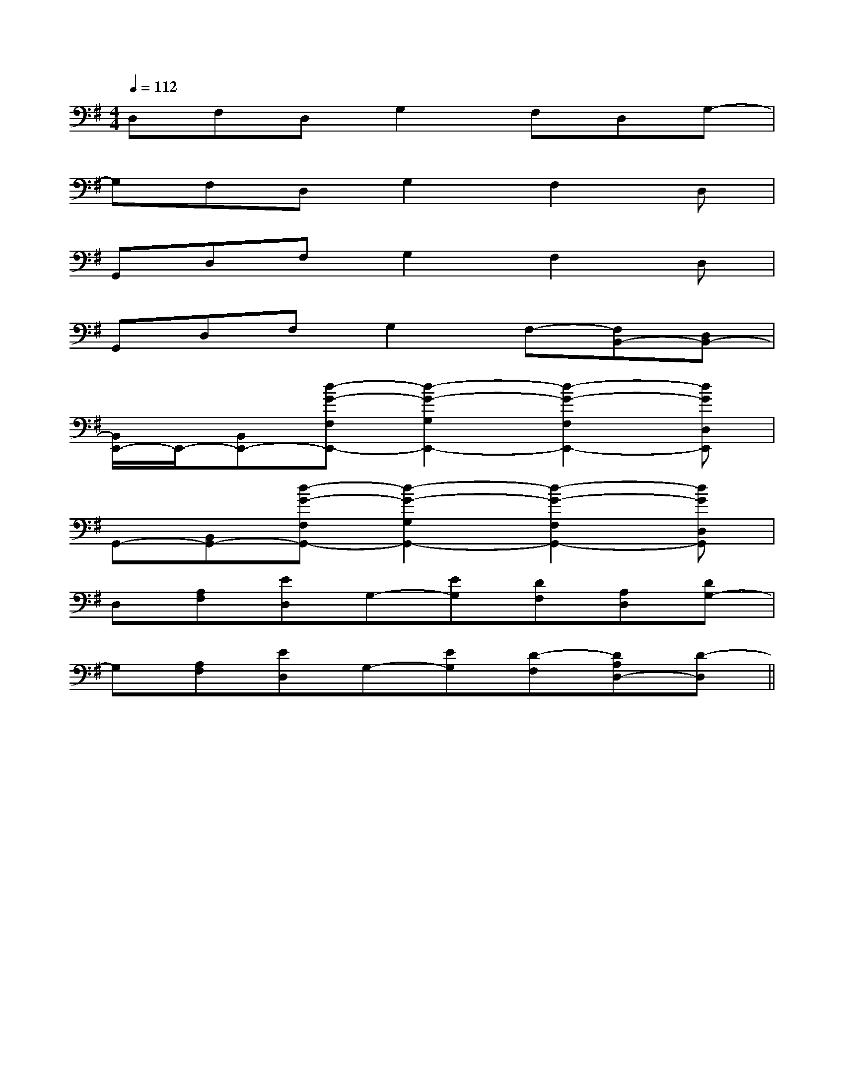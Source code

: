 X:1
T:
M:4/4
L:1/8
Q:1/4=112
K:G
%1sharps
%%MIDI program 0
%%MIDI program 0
V:1
%%MIDI program 24
D,F,D,G,2F,D,G,-|
G,F,D,G,2F,2D,|
G,,D,F,G,2F,2D,|
G,,D,F,G,2F,-[F,B,,-][D,B,,-]|
[B,,/2E,,/2-]E,,/2-[B,,E,,-][d-G-F,E,,-][d2-G2-G,2E,,2-][d2-G2-F,2E,,2-][dGD,E,,]|
G,,-[B,,G,,-][d-G-F,G,,-][d2-G2-G,2G,,2-][d2-G2-F,2G,,2-][dGD,G,,]|
D,[A,F,][ED,]G,-[EG,][DF,][A,D,][DG,-]|
G,[A,F,][ED,]G,-[EG,][D-F,][DA,D,-][D-D,]||
|
|
|
|
|
|
|
|
|
|
|
|
|
|
C/2A,/2]C/2A,/2]C/2A,/2]C/2A,/2]C/2A,/2]C/2A,/2]C/2A,/2]C/2A,/2]C/2A,/2]C/2A,/2]C/2A,/2]C/2A,/2]C/2A,/2]C/2A,/2]C/2A,/2][b-g-d[b-g-d[b-g-d[b-g-d[b-g-d[b-g-d[b-g-d[b-g-d[b-g-d[b-g-d[b-g-d[b-g-d[b-g-d[b-g-d[b-g-d^C,,/2^C,,/2^C,,/2^C,,/2^C,,/2^C,,/2^C,,/2^C,,/2^C,,/2^C,,/2^C,,/2^C,,/2^C,,/2^C,,/2^C,,/2[A-=G[A-=G[A-=G[A-=G[A-=G[A-=G[A-=G[A-=G[A-=G[A-=G[A-=G[A-=G[A-=G[A-=G[A-=G^C,,/2^C,,/2^C,,/2^C,,/2^C,,/2^C,,/2^C,,/2^C,,/2^C,,/2^C,,/2^C,,/2^C,,/2^C,,/2^C,,/2[E4-^C[E4-^C[E4-^C[E4-^C[E4-^C[E4-^C[E4-^C[E4-^C[E4-^C[E4-^C[E4-^C[E4-^C[E4-^C[E4-^C[E4-^C=E,-=E,,-]=E,-=E,,-]=E,-=E,,-]=E,-=E,,-]=E,-=E,,-]=E,-=E,,-]=E,-=E,,-]=E,-=E,,-]=E,-=E,,-]=E,-=E,,-]=E,-=E,,-]=E,-=E,,-]=E,-=E,,-]=E,-=E,,-]=E,-=E,,-][c/2G/2E/2G,/2][c/2G/2E/2G,/2][c/2G/2E/2G,/2][c/2G/2E/2G,/2][c/2G/2E/2G,/2][c/2G/2E/2G,/2][c/2G/2E/2G,/2][c/2G/2E/2G,/2][c/2G/2E/2G,/2][c/2G/2E/2G,/2][c/2G/2E/2G,/2][c/2G/2E/2G,/2][c/2G/2E/2G,/2][c/2G/2E/2G,/2][c/2G/2E/2G,/2]a'/2a'/2a'/2a'/2a'/2a'/2a'/2a'/2a'/2a'/2a'/2a'/2a'/2a'/2a'/2=E,/2-=E,/2-=E,/2-=E,/2-=E,/2-=E,/2-=E,/2-=E,/2-=E,/2-=E,/2-=E,/2-=E,/2-=E,/2-=E,/2-=E,/2-4B,4F,4B,,4]4B,4F,4B,,4]4B,4F,4B,,4]4B,4F,4B,,4]4B,4F,4B,,4]4B,4F,4B,,4]4B,4F,4B,,4]4B,4F,4B,,4]4B,4F,4B,,4]4B,4F,4B,,4]4B,4F,4B,,4]4B,4F,4B,,4]4B,4F,4B,,4]4B,4F,4B,,4]4B,4F,4B,,4][C,-F,,][C,-F,,][C,-F,,][C,-F,,][C,-F,,][C,-F,,][C,-F,,][C,-F,,][C,-F,,][C,-F,,][C,-F,,][C,-F,,][C,-F,,][C,-F,,][C,-F,,][e'-g[e'-g[e'-g[e'-g[e'-g[e'-g[e'-g[e'-g[e'-g[e'-g[e'-g[e'-g[e'-g[e'-g[e'-g-B,-G,-E,]-B,-G,-E,]-B,-G,-E,]-B,-G,-E,]-B,-G,-E,]-B,-G,-E,]-B,-G,-E,]-B,-G,-E,]-B,-G,-E,]-B,-G,-E,]-B,-G,-E,]-B,-G,-E,]-B,-G,-E,]-B,-G,-E,]-B,-G,-E,][g/2-A/2-[g/2-A/2-[g/2-A/2-[g/2-A/2-[g/2-A/2-[g/2-A/2-[g/2-A/2-[g/2-A/2-[g/2-A/2-[g/2-A/2-[g/2-A/2-[g/2-A/2-[g/2-A/2-[g/2-A/2-[A/2G,/2][A/2G,/2][A/2G,/2][A/2G,/2][A/2G,/2][A/2G,/2][A/2G,/2][A/2G,/2][A/2G,/2][A/2G,/2]